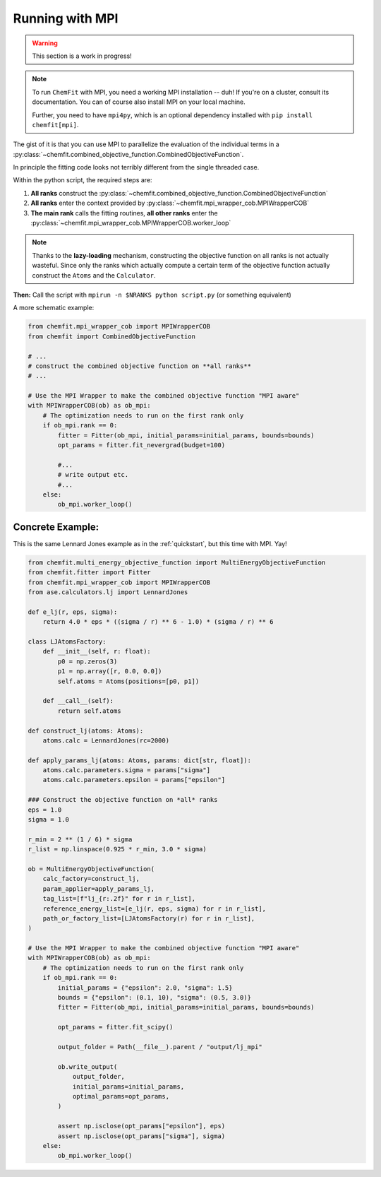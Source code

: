 .. _mpi:

##################
Running with MPI
##################

.. warning::

    This section is a work in progress!

.. note::

    To run ``ChemFit`` with MPI, you need a working MPI installation -- duh! If you're on a cluster, consult its documentation. You can of course also install MPI on your local machine.

    Further, you need to have ``mpi4py``, which is an optional dependency installed with ``pip install chemfit[mpi]``.

The gist of it is that you can use MPI to parallelize the evaluation of the individual terms in a :py:class:`~chemfit.combined_objective_function.CombinedObjectiveFunction`.

In principle the fitting code looks not terribly different from the single threaded case.

Within the python script, the required steps are:

1. **All ranks** construct the :py:class:`~chemfit.combined_objective_function.CombinedObjectiveFunction`
2. **All ranks** enter the context provided by :py:class:`~chemfit.mpi_wrapper_cob.MPIWrapperCOB`
3. **The main rank** calls the fitting routines, **all other ranks** enter the :py:class:`~chemfit.mpi_wrapper_cob.MPIWrapperCOB.worker_loop`

.. note::

    Thanks to the **lazy-loading** mechanism, constructing the objective function on all ranks is not actually wasteful.
    Since only the ranks which actually compute a certain term of the objective function actually construct the ``Atoms`` and the ``Calculator``.

**Then:**
Call the script with ``mpirun -n $NRANKS python script.py`` (or something equivalent)

A more schematic example:

.. code-block:: python

    from chemfit.mpi_wrapper_cob import MPIWrapperCOB
    from chemfit import CombinedObjectiveFunction

    # ...
    # construct the combined objective function on **all ranks**
    # ...

    # Use the MPI Wrapper to make the combined objective function "MPI aware"
    with MPIWrapperCOB(ob) as ob_mpi:
        # The optimization needs to run on the first rank only
        if ob_mpi.rank == 0:
            fitter = Fitter(ob_mpi, initial_params=initial_params, bounds=bounds)
            opt_params = fitter.fit_nevergrad(budget=100)

            #...
            # write output etc.
            #... 
        else:
            ob_mpi.worker_loop()


Concrete Example:
********************

This is the same Lennard Jones example as in the :ref:`quickstart`, but this time with MPI. Yay!

.. code-block:: python

    from chemfit.multi_energy_objective_function import MultiEnergyObjectiveFunction
    from chemfit.fitter import Fitter
    from chemfit.mpi_wrapper_cob import MPIWrapperCOB
    from ase.calculators.lj import LennardJones

    def e_lj(r, eps, sigma):
        return 4.0 * eps * ((sigma / r) ** 6 - 1.0) * (sigma / r) ** 6

    class LJAtomsFactory:
        def __init__(self, r: float):
            p0 = np.zeros(3)
            p1 = np.array([r, 0.0, 0.0])
            self.atoms = Atoms(positions=[p0, p1])

        def __call__(self):
            return self.atoms

    def construct_lj(atoms: Atoms):
        atoms.calc = LennardJones(rc=2000)

    def apply_params_lj(atoms: Atoms, params: dict[str, float]):
        atoms.calc.parameters.sigma = params["sigma"]
        atoms.calc.parameters.epsilon = params["epsilon"]

    ### Construct the objective function on *all* ranks
    eps = 1.0
    sigma = 1.0

    r_min = 2 ** (1 / 6) * sigma
    r_list = np.linspace(0.925 * r_min, 3.0 * sigma)

    ob = MultiEnergyObjectiveFunction(
        calc_factory=construct_lj,
        param_applier=apply_params_lj,
        tag_list=[f"lj_{r:.2f}" for r in r_list],
        reference_energy_list=[e_lj(r, eps, sigma) for r in r_list],
        path_or_factory_list=[LJAtomsFactory(r) for r in r_list],
    )

    # Use the MPI Wrapper to make the combined objective function "MPI aware"
    with MPIWrapperCOB(ob) as ob_mpi:
        # The optimization needs to run on the first rank only
        if ob_mpi.rank == 0:
            initial_params = {"epsilon": 2.0, "sigma": 1.5}
            bounds = {"epsilon": (0.1, 10), "sigma": (0.5, 3.0)}
            fitter = Fitter(ob_mpi, initial_params=initial_params, bounds=bounds)

            opt_params = fitter.fit_scipy()

            output_folder = Path(__file__).parent / "output/lj_mpi"

            ob.write_output(
                output_folder,
                initial_params=initial_params,
                optimal_params=opt_params,
            )

            assert np.isclose(opt_params["epsilon"], eps)
            assert np.isclose(opt_params["sigma"], sigma)
        else:
            ob_mpi.worker_loop()